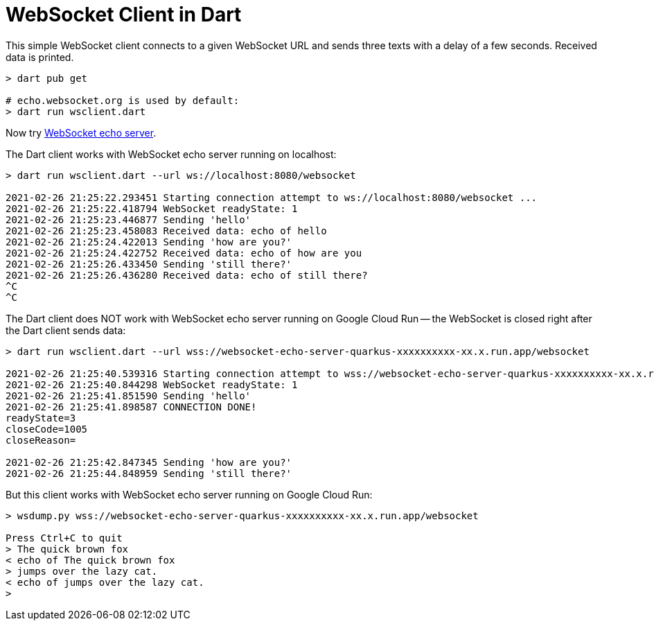 = WebSocket Client in Dart

This simple WebSocket client connects to a given WebSocket URL and sends three texts with a delay of a few seconds. Received data is printed.

[source%nowrap,bash]
----
> dart pub get

# echo.websocket.org is used by default:
> dart run wsclient.dart
----

Now try https://github.com/buehren/websocket-echo-server-quarkus[WebSocket echo server].

The Dart client works with WebSocket echo server running on localhost:
[source%nowrap,bash]
----
> dart run wsclient.dart --url ws://localhost:8080/websocket

2021-02-26 21:25:22.293451 Starting connection attempt to ws://localhost:8080/websocket ...
2021-02-26 21:25:22.418794 WebSocket readyState: 1
2021-02-26 21:25:23.446877 Sending 'hello'
2021-02-26 21:25:23.458083 Received data: echo of hello
2021-02-26 21:25:24.422013 Sending 'how are you?'
2021-02-26 21:25:24.422752 Received data: echo of how are you
2021-02-26 21:25:26.433450 Sending 'still there?'
2021-02-26 21:25:26.436280 Received data: echo of still there?
^C
^C
----

The Dart client does NOT work with WebSocket echo server running on Google Cloud Run -- the WebSocket is closed right after the Dart client sends data:
[source%nowrap,bash]
----
> dart run wsclient.dart --url wss://websocket-echo-server-quarkus-xxxxxxxxxx-xx.x.run.app/websocket

2021-02-26 21:25:40.539316 Starting connection attempt to wss://websocket-echo-server-quarkus-xxxxxxxxxx-xx.x.run.app/websocket ...
2021-02-26 21:25:40.844298 WebSocket readyState: 1
2021-02-26 21:25:41.851590 Sending 'hello'
2021-02-26 21:25:41.898587 CONNECTION DONE!
readyState=3
closeCode=1005
closeReason=

2021-02-26 21:25:42.847345 Sending 'how are you?'
2021-02-26 21:25:44.848959 Sending 'still there?'
----

But this client works with WebSocket echo server running on Google Cloud Run:
[source%nowrap,bash]
----
> wsdump.py wss://websocket-echo-server-quarkus-xxxxxxxxxx-xx.x.run.app/websocket

Press Ctrl+C to quit
> The quick brown fox
< echo of The quick brown fox
> jumps over the lazy cat.
< echo of jumps over the lazy cat.
>
----
